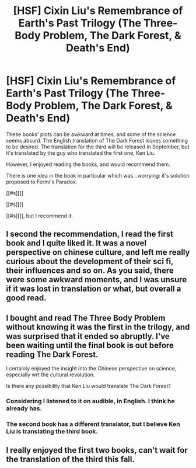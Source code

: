 #+TITLE: [HSF] Cixin Liu's Remembrance of Earth's Past Trilogy (The Three-Body Problem, The Dark Forest, & Death's End)

* [HSF] Cixin Liu's Remembrance of Earth's Past Trilogy (The Three-Body Problem, The Dark Forest, & Death's End)
:PROPERTIES:
:Author: _casaubon_
:Score: 11
:DateUnix: 1458704847.0
:DateShort: 2016-Mar-23
:END:
These books' plots can be awkward at times, and some of the science seems absurd. The English translation of The Dark Forest leaves something to be desired. The translation for the third will be released in September, but it's translated by the guy who translated the first one, Ken Liu.

However, I enjoyed reading the books, and would recommend them.

There is one idea in the book in particular which was...worrying: it's solution proposed to Fermi's Paradox.

[[#s][]]

[[#s][]]

[[#s][]], but I recommend it.


** I second the recommendation, I read the first book and I quite liked it. It was a novel perspective on chinese culture, and left me really curious about the development of their sci fi, their influences and so on. As you said, there were some awkward moments, and I was unsure if it was lost in translation or what, but overall a good read.
:PROPERTIES:
:Author: GlueBoy
:Score: 5
:DateUnix: 1458709691.0
:DateShort: 2016-Mar-23
:END:


** I bought and read The Three Body Problem without knowing it was the first in the trilogy, and was surprised that it ended so abruptly. I've been waiting until the final book is out before reading The Dark Forest.

I certainly enjoyed the insight into the Chinese perspective on science, especially wrt the cultural revolution.

Is there any possibility that Ken Liu would translate The Dark Forest?
:PROPERTIES:
:Author: areiamus
:Score: 5
:DateUnix: 1458734385.0
:DateShort: 2016-Mar-23
:END:

*** Considering I listened to it on audible, in English. I think he already has.
:PROPERTIES:
:Author: Empiricist_or_not
:Score: 3
:DateUnix: 1459117403.0
:DateShort: 2016-Mar-28
:END:


*** The second book has a different translator, but I believe Ken Liu is translating the third book.
:PROPERTIES:
:Score: 2
:DateUnix: 1459990487.0
:DateShort: 2016-Apr-07
:END:


** I really enjoyed the first two books, can't wait for the translation of the third this fall.
:PROPERTIES:
:Score: 2
:DateUnix: 1459990438.0
:DateShort: 2016-Apr-07
:END:
